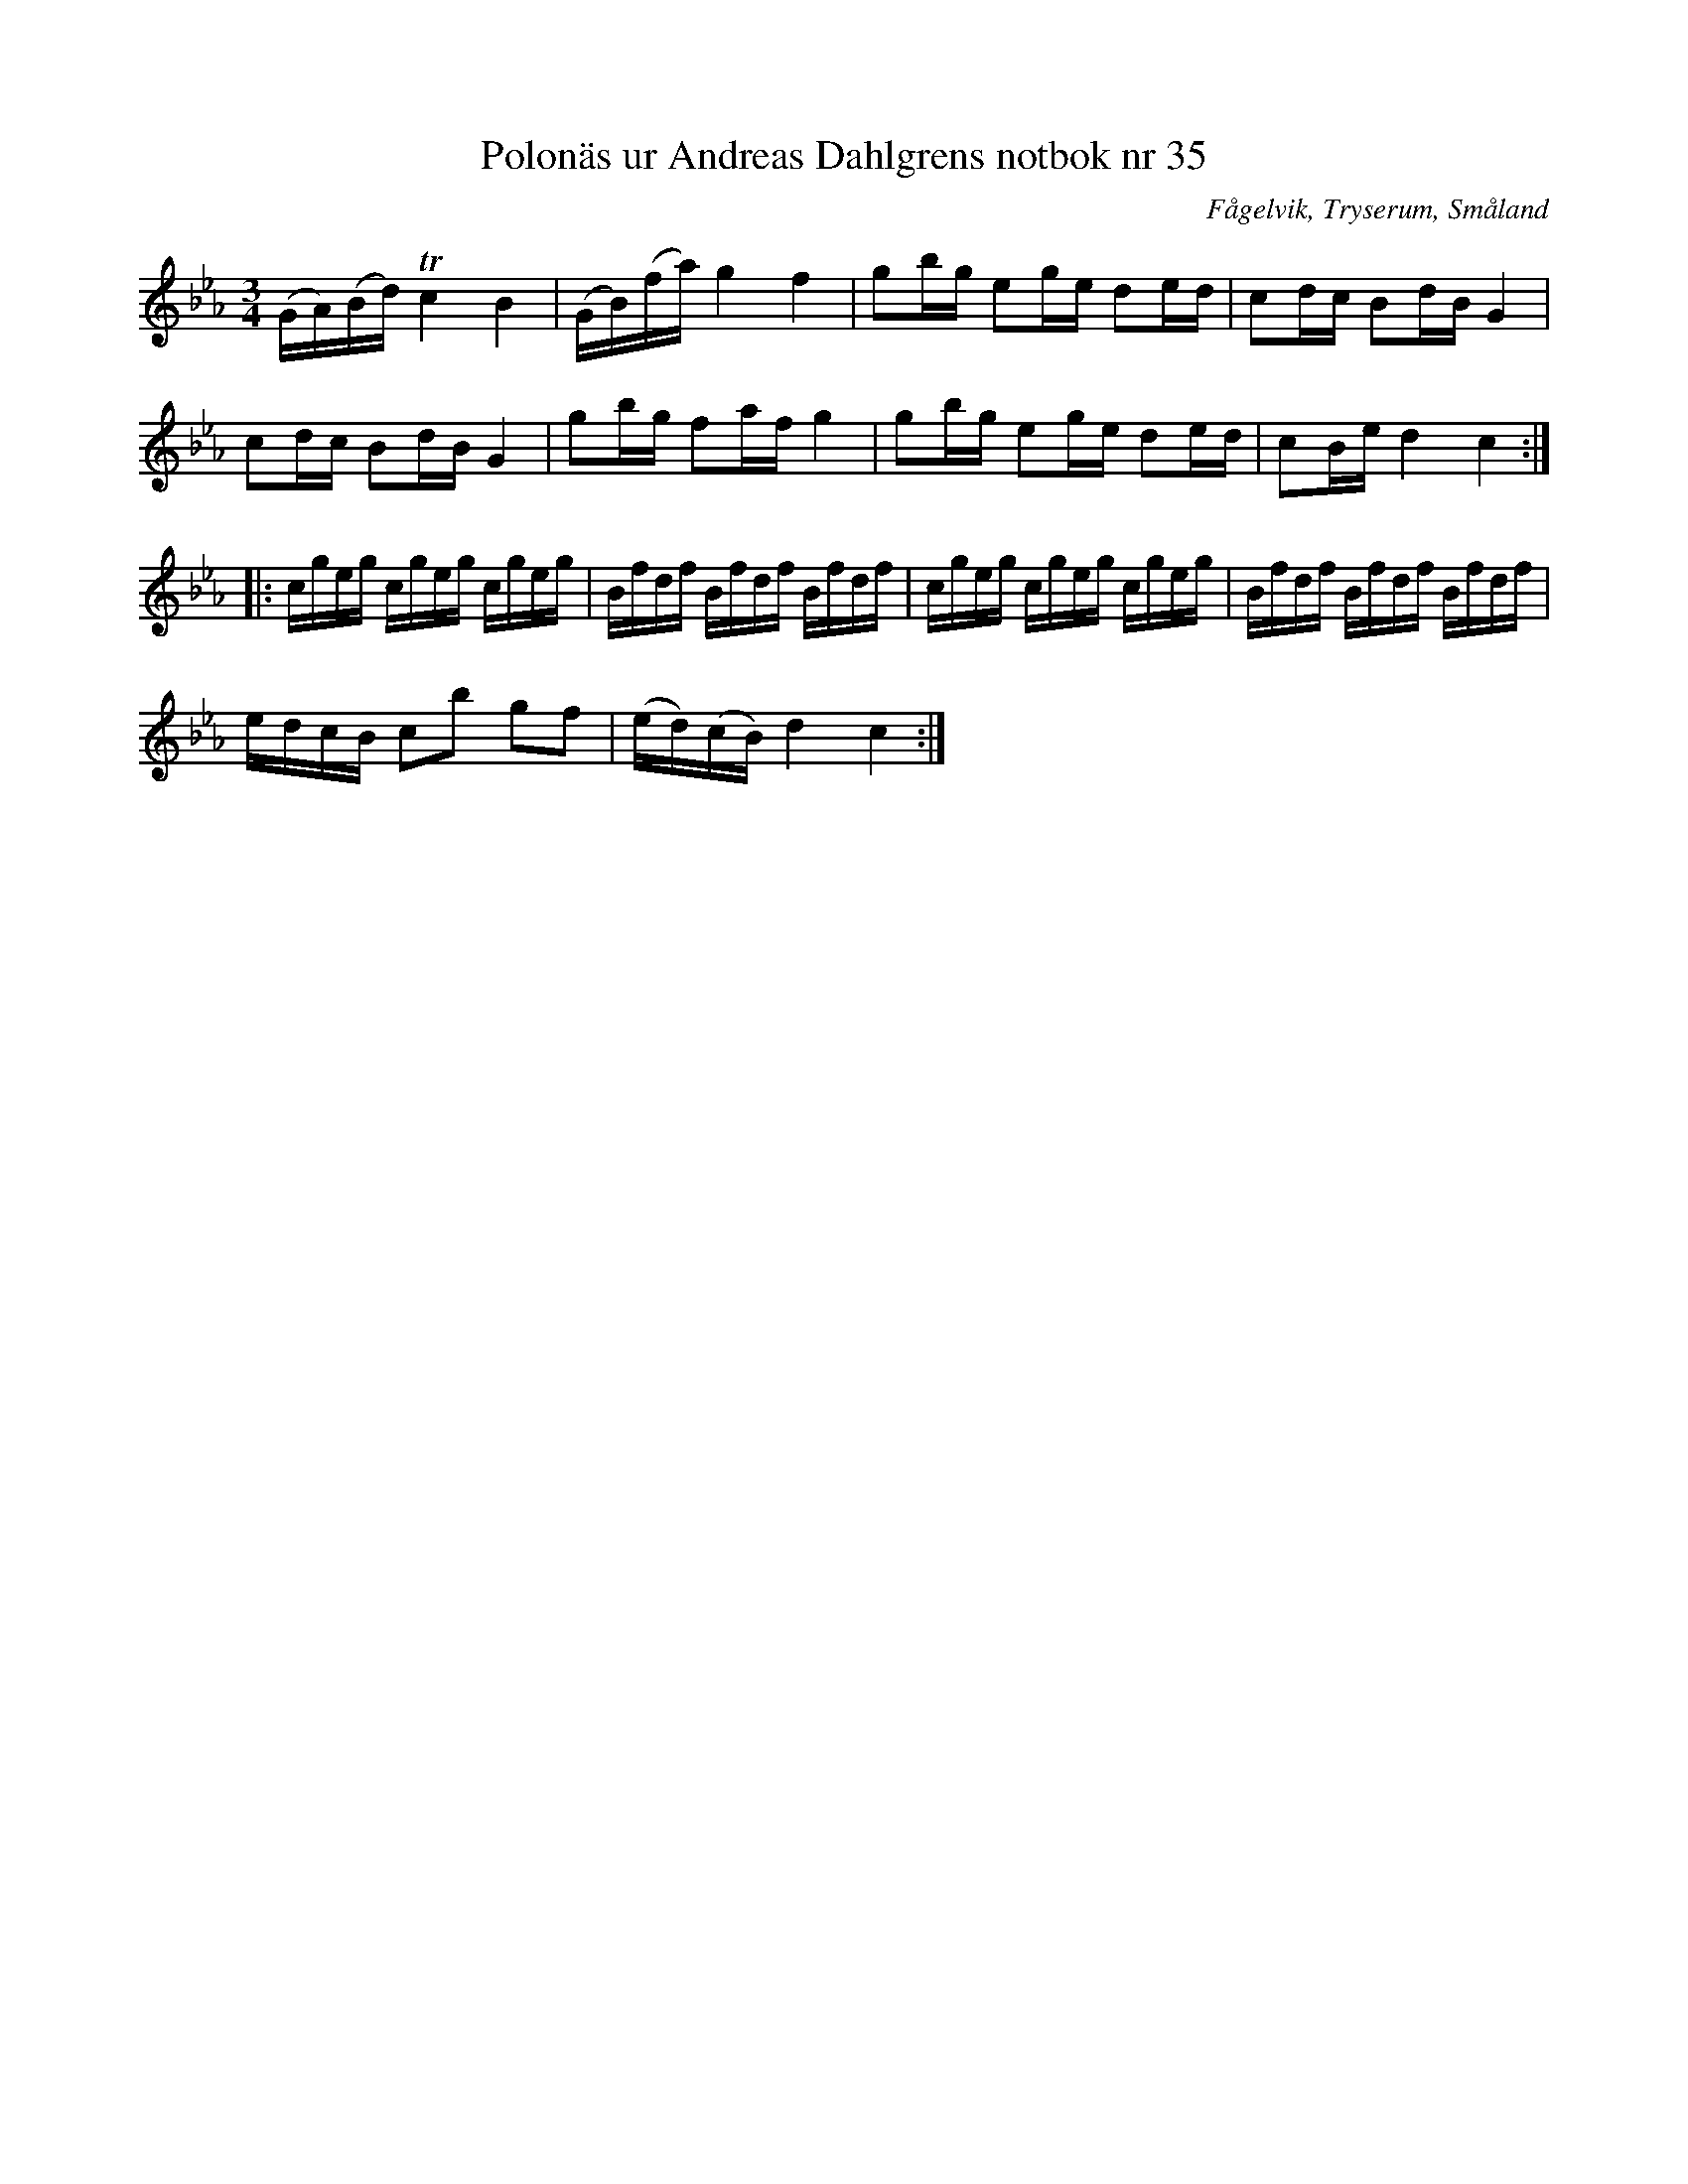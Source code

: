 %%abc-charset utf-8

X: 35
T: Polonäs ur Andreas Dahlgrens notbok nr 35
B: FMK - katalog Ma7 bild 16
B: Andreas Dahlgrens notbok
O: Fågelvik, Tryserum, Småland
S: efter Andreas Dahlgren
R: Slängpolska
Z: Nils L
M: 3/4
L: 1/16
K: Cm
(GA)(Bd) Tc4 B4 | (GB)(fa) g4 f4 | g2bg e2ge d2ed | c2dc B2dB G4 |
c2dc B2dB G4 | g2bg f2af g4 | g2bg e2ge d2ed | c2Be d4 c4 ::
cgeg cgeg cgeg | Bfdf Bfdf Bfdf | cgeg cgeg cgeg | Bfdf Bfdf Bfdf |
edcB c2b2 g2f2 | (ed)(cB) d4 c4 :|

